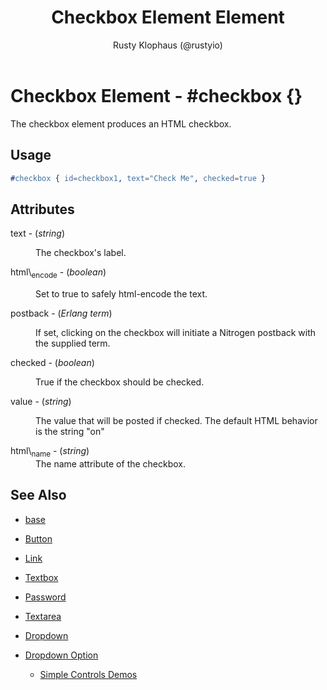 # vim: sw=3 ts=3 ft=org

#+TITLE: Checkbox Element Element
#+STYLE: <LINK href='../stylesheet.css' rel='stylesheet' type='text/css' />
#+AUTHOR: Rusty Klophaus (@rustyio)
#+OPTIONS:   H:2 num:1 toc:1 \n:nil @:t ::t |:t ^:t -:t f:t *:t <:t
#+EMAIL: 
#+TEXT: [[http://nitrogenproject.com][Home]] | [[file:../index.org][Getting Started]] | [[file:../api.org][API]] | [[file:../elements.org][*Elements*]] | [[file:../actions.org][Actions]] | [[file:../validators.org][Validators]] | [[file:../handlers.org][Handlers]] | [[file:../config.org][Configuration Options]] | [[file:../advanced.org][Advanced Guides]] | [[file:../troubleshooting.org][Troubleshooting]] | [[file:../about.org][About]]

* Checkbox Element - #checkbox {}

  The checkbox element produces an HTML checkbox.

** Usage

#+BEGIN_SRC erlang
   #checkbox { id=checkbox1, text="Check Me", checked=true }
#+END_SRC

** Attributes

   + text - (/string/) :: The checkbox's label.

   + html\_encode - (/boolean/) :: Set to true to safely html-encode the text.

   + postback - (/Erlang term/) :: If set, clicking on the checkbox will initiate a Nitrogen postback with the supplied term.

   + checked - (/boolean/) :: True if the checkbox should be checked.

   + value - (/string/) :: The value that will be posted if checked. The default HTML behavior is the string "on"

   + html\_name - (/string/) :: The name attribute of the checkbox.

** See Also

   + [[./base.html][base]]

   + [[./button.html][Button]]

   + [[./link.html][Link]]

   + [[./textbox.html][Textbox]]

   + [[./password.html][Password]]

   + [[./textarea.html][Textarea]]

   + [[./dropdown.html][Dropdown]]

   + [[./option.html][Dropdown Option]]

	+ [[http://nitrogenproject.com/demos/simplecontrols][Simple Controls Demos]]
